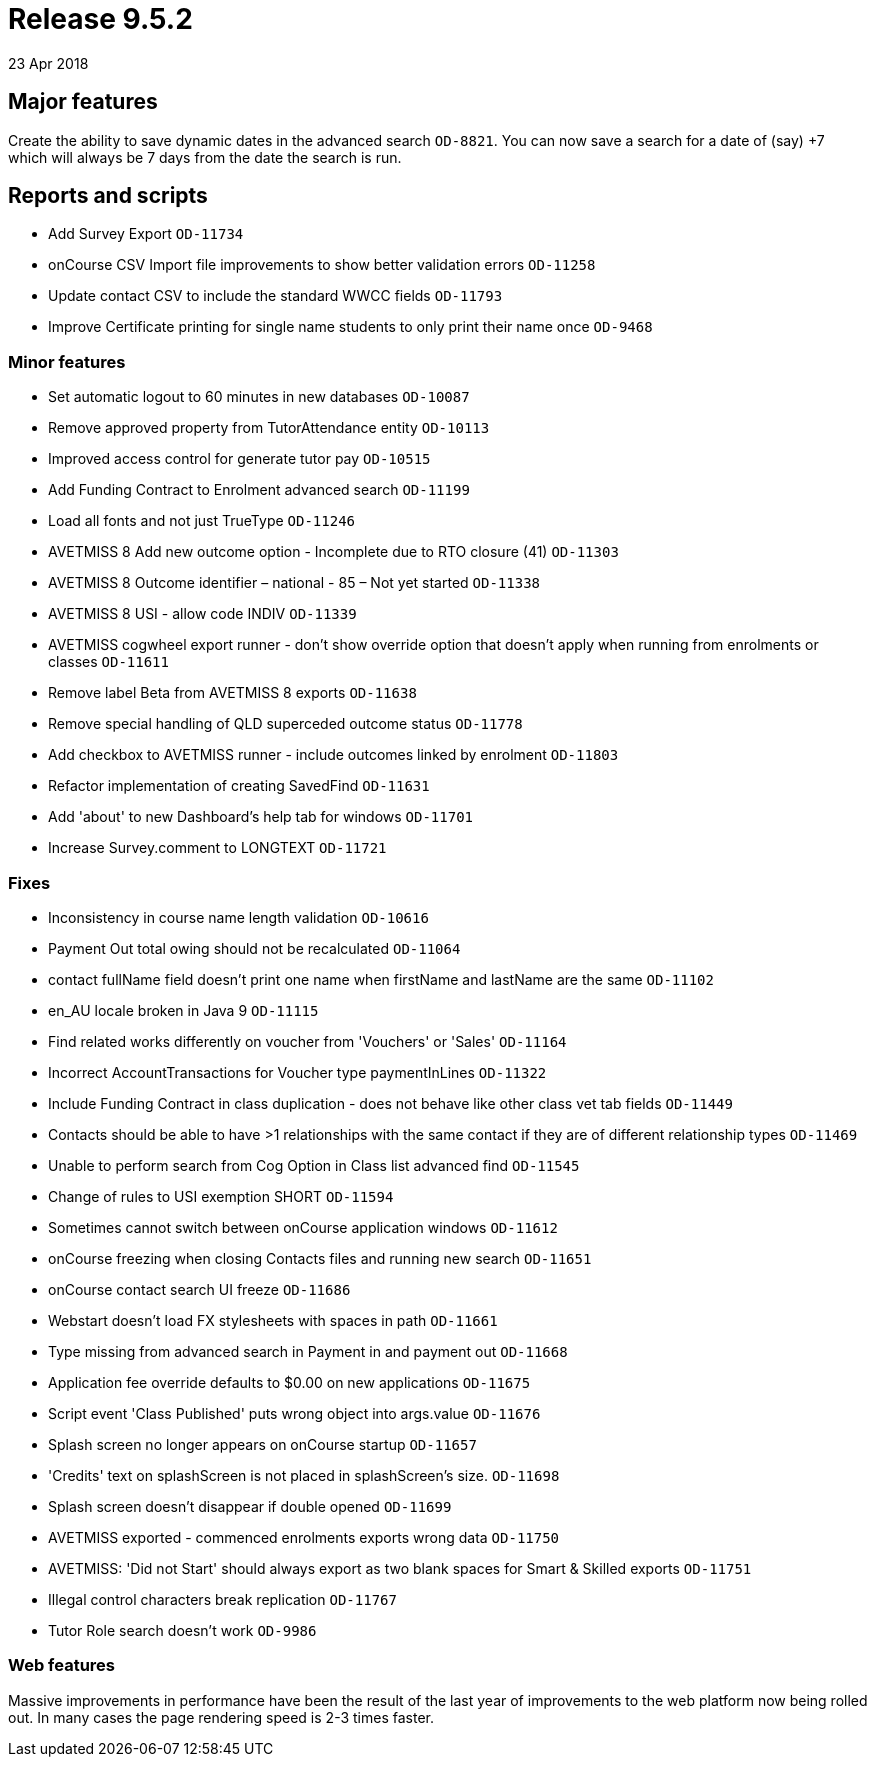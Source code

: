 = Release 9.5.2
23 Apr 2018


== Major features

Create the ability to save dynamic dates in the advanced search
`OD-8821`. You can now save a search for a date of (say) +7 which will
always be 7 days from the date the search is run.

== Reports and scripts

* Add Survey Export `OD-11734`
* onCourse CSV Import file improvements to show better validation errors
`OD-11258`
* Update contact CSV to include the standard WWCC fields `OD-11793`
* Improve Certificate printing for single name students to only print
their name once `OD-9468`

=== Minor features

* Set automatic logout to 60 minutes in new databases `OD-10087`
* Remove approved property from TutorAttendance entity `OD-10113`
* Improved access control for generate tutor pay `OD-10515`
* Add Funding Contract to Enrolment advanced search `OD-11199`
* Load all fonts and not just TrueType `OD-11246`
* AVETMISS 8 Add new outcome option - Incomplete due to RTO closure (41)
`OD-11303`
* AVETMISS 8 Outcome identifier – national - 85 – Not yet started
`OD-11338`
* AVETMISS 8 USI - allow code INDIV `OD-11339`
* AVETMISS cogwheel export runner - don't show override option that
doesn't apply when running from enrolments or classes `OD-11611`
* Remove label Beta from AVETMISS 8 exports `OD-11638`
* Remove special handling of QLD superceded outcome status `OD-11778`
* Add checkbox to AVETMISS runner - include outcomes linked by enrolment
`OD-11803`
* Refactor implementation of creating SavedFind `OD-11631`
* Add 'about' to new Dashboard's help tab for windows `OD-11701`
* Increase Survey.comment to LONGTEXT `OD-11721`

=== Fixes

* Inconsistency in course name length validation `OD-10616`
* Payment Out total owing should not be recalculated `OD-11064`
* contact fullName field doesn't print one name when firstName and
lastName are the same `OD-11102`
* en_AU locale broken in Java 9 `OD-11115`
* Find related works differently on voucher from 'Vouchers' or 'Sales'
`OD-11164`
* Incorrect AccountTransactions for Voucher type paymentInLines
`OD-11322`
* Include Funding Contract in class duplication - does not behave like
other class vet tab fields `OD-11449`
* Contacts should be able to have >1 relationships with the same contact
if they are of different relationship types `OD-11469`
* Unable to perform search from Cog Option in Class list advanced find
`OD-11545`
* Change of rules to USI exemption SHORT `OD-11594`
* Sometimes cannot switch between onCourse application windows
`OD-11612`
* onCourse freezing when closing Contacts files and running new search
`OD-11651`
* onCourse contact search UI freeze `OD-11686`
* Webstart doesn't load FX stylesheets with spaces in path `OD-11661`
* Type missing from advanced search in Payment in and payment out
`OD-11668`
* Application fee override defaults to $0.00 on new applications
`OD-11675`
* Script event 'Class Published' puts wrong object into args.value
`OD-11676`
* Splash screen no longer appears on onCourse startup `OD-11657`
* 'Credits' text on splashScreen is not placed in splashScreen's size.
`OD-11698`
* Splash screen doesn't disappear if double opened `OD-11699`
* AVETMISS exported - commenced enrolments exports wrong data `OD-11750`
* AVETMISS: 'Did not Start' should always export as two blank spaces for
Smart & Skilled exports `OD-11751`
* Illegal control characters break replication `OD-11767`
* Tutor Role search doesn't work `OD-9986`

=== Web features

Massive improvements in performance have been the result of the last
year of improvements to the web platform now being rolled out. In many
cases the page rendering speed is 2-3 times faster.
